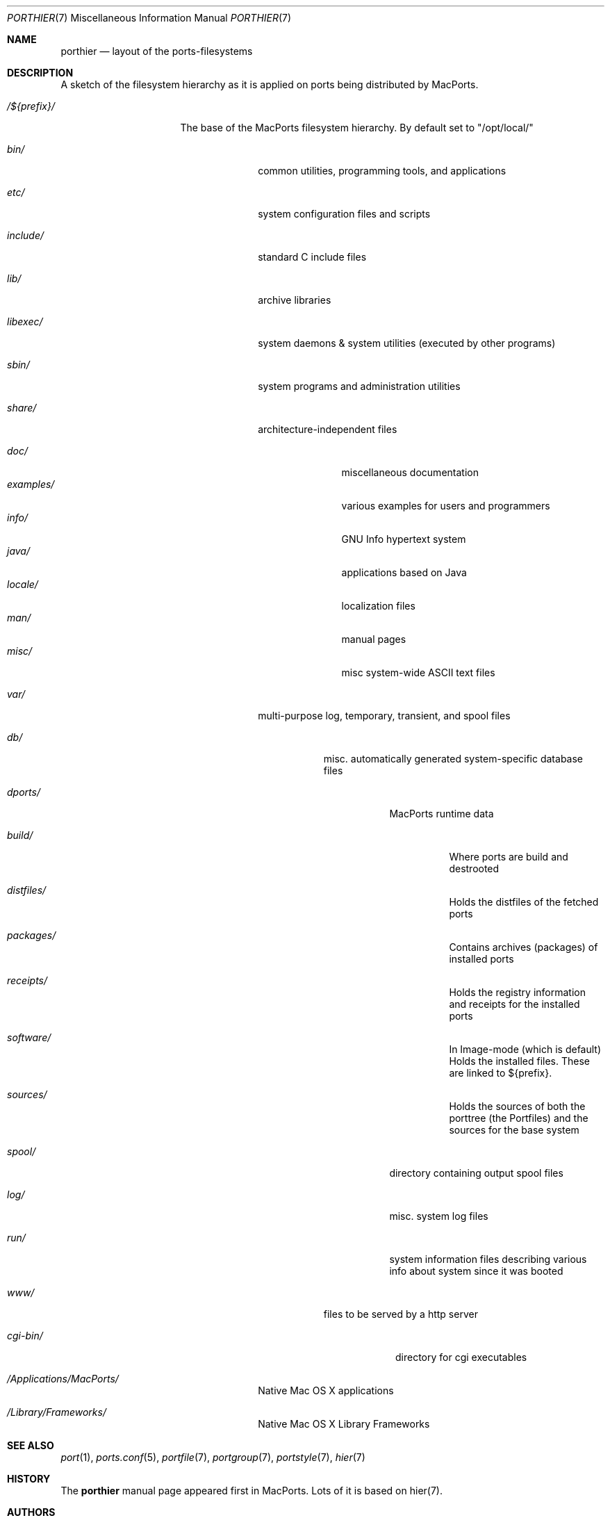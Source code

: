 .\" Copyright (c) 1990, 1993
.\"	The Regents of the University of California.  All rights reserved.
.\"
.\" Redistribution and use in source and binary forms, with or without
.\" modification, are permitted provided that the following conditions
.\" are met:
.\" 1. Redistributions of source code must retain the above copyright
.\"    notice, this list of conditions and the following disclaimer.
.\" 2. Redistributions in binary form must reproduce the above copyright
.\"    notice, this list of conditions and the following disclaimer in the
.\"    documentation and/or other materials provided with the distribution.
.\" 3. Neither the name of the University nor the names of its contributors
.\"    may be used to endorse or promote products derived from this software
.\"    without specific prior written permission.
.\"
.\" THIS SOFTWARE IS PROVIDED BY THE REGENTS AND CONTRIBUTORS ``AS IS'' AND
.\" ANY EXPRESS OR IMPLIED WARRANTIES, INCLUDING, BUT NOT LIMITED TO, THE
.\" IMPLIED WARRANTIES OF MERCHANTABILITY AND FITNESS FOR A PARTICULAR PURPOSE
.\" ARE DISCLAIMED.  IN NO EVENT SHALL THE REGENTS OR CONTRIBUTORS BE LIABLE
.\" FOR ANY DIRECT, INDIRECT, INCIDENTAL, SPECIAL, EXEMPLARY, OR CONSEQUENTIAL
.\" DAMAGES (INCLUDING, BUT NOT LIMITED TO, PROCUREMENT OF SUBSTITUTE GOODS
.\" OR SERVICES; LOSS OF USE, DATA, OR PROFITS; OR BUSINESS INTERRUPTION)
.\" HOWEVER CAUSED AND ON ANY THEORY OF LIABILITY, WHETHER IN CONTRACT, STRICT
.\" LIABILITY, OR TORT (INCLUDING NEGLIGENCE OR OTHERWISE) ARISING IN ANY WAY
.\" OUT OF THE USE OF THIS SOFTWARE, EVEN IF ADVISED OF THE POSSIBILITY OF
.\" SUCH DAMAGE.
.\"
.\"	@(#)hier.7	8.1 (Berkeley) 6/5/93
.\" $FreeBSD: src/share/man/man7/hier.7,v 1.29.2.17 2003/01/13 21:43:50 ceri Exp $
.\" $Id$
.\"
.\" Take from FreeBSD and adjusted to MacPortss' needs.
.Dd August 31, 2005
.Dt PORTHIER 7
.Os
.Sh NAME
.Nm porthier
.Nd layout of the ports-filesystems
.Sh DESCRIPTION
A sketch of the filesystem hierarchy as it is applied on ports being distributed by MacPorts.
.Bl -tag -width "/Applications/"
.It Pa /${prefix}/
The base of the MacPorts filesystem hierarchy. By default set to "/opt/local/"
.Pp
.Bl -tag -width "include/"
.It Pa bin/
common utilities, programming tools, and applications
.It Pa etc/
system configuration files and scripts
.It Pa include/
standard C include files
.It Pa lib/
archive libraries
.It Pa libexec/
system daemons & system utilities (executed by other programs)
.It Pa sbin/
system programs and administration utilities
.It Pa share/
architecture-independent files
.Pp
.Bl -tag -width "examples/" -compact
.It Pa doc/
miscellaneous documentation
.It Pa examples/
various examples for users and programmers
.It Pa info/
GNU Info hypertext system
.It Pa java/
applications based on Java
.It Pa locale/
localization files
.It Pa man/
manual pages
.It Pa misc/
misc system-wide ASCII text files
.El
.Pp
.It Pa var/
multi-purpose log, temporary, transient, and spool files
.Pp
.Bl -tag -width "spool/" -compact
.It Pa db/
misc. automatically generated system-specific database files
.Bl -tag -width "dports/"
.It Pa dports/
MacPorts runtime data
.Bl -tag -width "build/"
.It Pa build/
Where ports are build and destrooted
.It Pa distfiles/
Holds the distfiles of the fetched ports
.It Pa packages/
Contains archives (packages) of installed ports
.It Pa receipts/
Holds the registry information and receipts for the installed ports
.It Pa software/
In Image-mode (which is default) Holds the installed files. These
are linked to ${prefix}.
.It Pa sources/
Holds the sources of both the porttree (the Portfiles) and the
sources for the base system
.Pp
.El
.It Pa spool/
directory containing output spool files
.It Pa log/
misc. system log files
.It Pa run/
system information files describing various info about
system since it was booted
.El
.Pp
.It Pa www/
files to be served by a http server
.Pp
.Bl -tag -width "cgi-bin/" -compact
.It Pa cgi-bin/
directory for cgi executables
.El
.El
.It Pa /Applications/MacPorts/
Native Mac OS X applications
.It Pa /Library/Frameworks/
Native Mac OS X Library Frameworks
.Pp
.El
.El
.Sh SEE ALSO
.Xr port 1 ,
.Xr ports.conf 5 ,
.Xr portfile 7 ,
.Xr portgroup 7 ,
.Xr portstyle 7 ,
.Xr hier 7
.Sh HISTORY
The
.Nm
manual page appeared first in MacPorts. Lots of it is based on hier(7).
.Sh AUTHORS
.An "Felix Kronlage" Aq fkr@opendarwin.org
